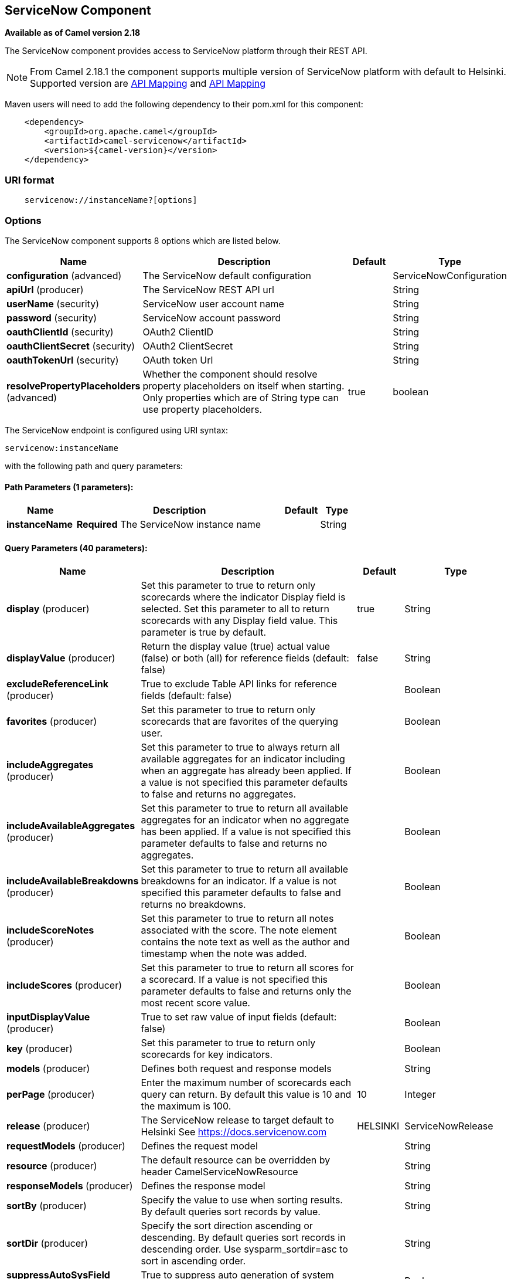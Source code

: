## ServiceNow Component

*Available as of Camel version 2.18*

The ServiceNow component provides access to ServiceNow platform through their REST API.

NOTE: From Camel 2.18.1 the component supports multiple version of ServiceNow platform with default to Helsinki. Supported version are <<ServiceNow-Fuji>> and <<ServiceNow-Helsinki>>


Maven users will need to add the following dependency to their pom.xml
for this component:

[source,java]
-------------------------------------------------
    <dependency>
        <groupId>org.apache.camel</groupId>
        <artifactId>camel-servicenow</artifactId>
        <version>${camel-version}</version>
    </dependency>
-------------------------------------------------

### URI format

[source,java]
---------------------------------------
    servicenow://instanceName?[options]
---------------------------------------

### Options


// component options: START
The ServiceNow component supports 8 options which are listed below.



[width="100%",cols="2,6,1,1",options="header"]
|=======================================================================
| Name | Description | Default | Type
| **configuration** (advanced) | The ServiceNow default configuration |   | ServiceNowConfiguration
| **apiUrl** (producer) | The ServiceNow REST API url |   | String
| **userName** (security) | ServiceNow user account name |   | String
| **password** (security) | ServiceNow account password |   | String
| **oauthClientId** (security) | OAuth2 ClientID |   | String
| **oauthClientSecret** (security) | OAuth2 ClientSecret |   | String
| **oauthTokenUrl** (security) | OAuth token Url |   | String
| **resolvePropertyPlaceholders** (advanced) | Whether the component should resolve property placeholders on itself when starting. Only properties which are of String type can use property placeholders. | true  | boolean
|=======================================================================
// component options: END


// endpoint options: START
The ServiceNow endpoint is configured using URI syntax:

    servicenow:instanceName

with the following path and query parameters:

#### Path Parameters (1 parameters):

[width="100%",cols="2,6,1,1",options="header"]
|=======================================================================
| Name | Description | Default | Type
| **instanceName** | *Required* The ServiceNow instance name |  | String
|=======================================================================

#### Query Parameters (40 parameters):

[width="100%",cols="2,6,1,1",options="header"]
|=======================================================================
| Name | Description | Default | Type
| **display** (producer) | Set this parameter to true to return only scorecards where the indicator Display field is selected. Set this parameter to all to return scorecards with any Display field value. This parameter is true by default. | true | String
| **displayValue** (producer) | Return the display value (true) actual value (false) or both (all) for reference fields (default: false) | false | String
| **excludeReferenceLink** (producer) | True to exclude Table API links for reference fields (default: false) |  | Boolean
| **favorites** (producer) | Set this parameter to true to return only scorecards that are favorites of the querying user. |  | Boolean
| **includeAggregates** (producer) | Set this parameter to true to always return all available aggregates for an indicator including when an aggregate has already been applied. If a value is not specified this parameter defaults to false and returns no aggregates. |  | Boolean
| **includeAvailableAggregates** (producer) | Set this parameter to true to return all available aggregates for an indicator when no aggregate has been applied. If a value is not specified this parameter defaults to false and returns no aggregates. |  | Boolean
| **includeAvailableBreakdowns** (producer) | Set this parameter to true to return all available breakdowns for an indicator. If a value is not specified this parameter defaults to false and returns no breakdowns. |  | Boolean
| **includeScoreNotes** (producer) | Set this parameter to true to return all notes associated with the score. The note element contains the note text as well as the author and timestamp when the note was added. |  | Boolean
| **includeScores** (producer) | Set this parameter to true to return all scores for a scorecard. If a value is not specified this parameter defaults to false and returns only the most recent score value. |  | Boolean
| **inputDisplayValue** (producer) | True to set raw value of input fields (default: false) |  | Boolean
| **key** (producer) | Set this parameter to true to return only scorecards for key indicators. |  | Boolean
| **models** (producer) | Defines both request and response models |  | String
| **perPage** (producer) | Enter the maximum number of scorecards each query can return. By default this value is 10 and the maximum is 100. | 10 | Integer
| **release** (producer) | The ServiceNow release to target default to Helsinki See https://docs.servicenow.com | HELSINKI | ServiceNowRelease
| **requestModels** (producer) | Defines the request model |  | String
| **resource** (producer) | The default resource can be overridden by header CamelServiceNowResource |  | String
| **responseModels** (producer) | Defines the response model |  | String
| **sortBy** (producer) | Specify the value to use when sorting results. By default queries sort records by value. |  | String
| **sortDir** (producer) | Specify the sort direction ascending or descending. By default queries sort records in descending order. Use sysparm_sortdir=asc to sort in ascending order. |  | String
| **suppressAutoSysField** (producer) | True to suppress auto generation of system fields (default: false) |  | Boolean
| **suppressPaginationHeader** (producer) | Set this value to true to remove the Link header from the response. The Link header allows you to request additional pages of data when the number of records matching your query exceeds the query limit |  | Boolean
| **table** (producer) | The default table can be overridden by header CamelServiceNowTable |  | String
| **target** (producer) | Set this parameter to true to return only scorecards that have a target. |  | Boolean
| **topLevelOnly** (producer) | Gets only those categories whose parent is a catalog. |  | Boolean
| **apiVersion** (advanced) | The ServiceNow REST API version default latest |  | String
| **httpClientPolicy** (advanced) | To configure http-client |  | HTTPClientPolicy
| **mapper** (advanced) | Sets Jackson's ObjectMapper to use for request/reply |  | ObjectMapper
| **proxyAuthorizationPolicy** (advanced) | To configure proxy authentication |  | ProxyAuthorization Policy
| **synchronous** (advanced) | Sets whether synchronous processing should be strictly used or Camel is allowed to use asynchronous processing (if supported). | false | boolean
| **proxyHost** (proxy) | The proxy host name |  | String
| **proxyPort** (proxy) | The proxy port number |  | Integer
| **apiUrl** (security) | The ServiceNow REST API url |  | String
| **oauthClientId** (security) | OAuth2 ClientID |  | String
| **oauthClientSecret** (security) | OAuth2 ClientSecret |  | String
| **oauthTokenUrl** (security) | OAuth token Url |  | String
| **password** (security) | *Required* ServiceNow account password MUST be provided |  | String
| **proxyPassword** (security) | Password for proxy authentication |  | String
| **proxyUserName** (security) | Username for proxy authentication |  | String
| **sslContextParameters** (security) | To configure security using SSLContextParameters. See http://camel.apache.org/camel-configuration-utilities.html |  | SSLContextParameters
| **userName** (security) | *Required* ServiceNow user account name MUST be provided |  | String
|=======================================================================
// endpoint options: END



### Headers

[width="100%",cols="10%,10%,10%,10%,60%",options="header",]
|===
|Name |Type |ServiceNow API Parameter |Endpoint option |Description
|CamelServiceNowResource |String | - | - | The resource to access
|CamelServiceNowAction |String | - | - | The action to perform
|CamelServiceNowActionSubject | - | - | String |The subject to which the action should be applied
|CamelServiceNowModel |Class | - | - | The data model
|CamelServiceNowRequestModel |Class | - | - | The request data model
|CamelServiceNowResponseModel |Class | - | - | The response data model
|CamelServiceNowOffsetNext | - | - | - | -
|CamelServiceNowOffsetPrev | - | - | - | -
|CamelServiceNowOffsetFirst | - | - | - | -
|CamelServiceNowOffsetLast | - | - | - | -
|CamelServiceNowContentType | - | - | - | -
|CamelServiceNowContentEncoding | - | - | - | -
|CamelServiceNowContentMeta | - | - | - | -
|CamelServiceNowSysId |String | sys_id | - | -
|CamelServiceNowUserSysId |String | user_sysid | - | -
|CamelServiceNowUserId |String | user_id | - | -
|CamelServiceNowCartItemId |String | cart_item_id | - | -
|CamelServiceNowFileName |String | file_name | - | -
|CamelServiceNowTable |String | table_name | - | -
|CamelServiceNowTableSysId |String | table_sys_id | - | -
|CamelServiceNowEncryptionContext | String | encryption_context | - | -
|CamelServiceNowCategory | String | sysparm_category  | - | -
|CamelServiceNowType |String | sysparm_type | - | -
|CamelServiceNowCatalog | String | sysparm_catalog | - | -
|CamelServiceNowQuery |String | sysparm_query | - | -
|CamelServiceNowDisplayValue |String | sysparm_display_value | displayValue  | -
|CamelServiceNowInputDisplayValue |Boolean | sysparm_input_display_value | inputDisplayValue  | -
|CamelServiceNowExcludeReferenceLink |Boolean | sysparm_exclude_reference_link | excludeReferenceLink  | -
|CamelServiceNowFields |String | sysparm_fields | - | -
|CamelServiceNowLimit |Integer | sysparm_limit | - | -
|CamelServiceNowText | String | sysparm_text | - | -
|CamelServiceNowOffset | Integer | sysparm_offset | - | -
|CamelServiceNowView |String | sysparm_view | - | -
|CamelServiceNowSuppressAutoSysField |Boolean | sysparm_suppress_auto_sys_field | suppressAutoSysField | -
|CamelServiceNowSuppressPaginationHeader | Booleab | sysparm_suppress_pagination_header | suppressPaginationHeader | -
|CamelServiceNowMinFields |String | sysparm_min_fields | - | -
|CamelServiceNowMaxFields |String | sysparm_max_fields | - | -
|CamelServiceNowSumFields |String | sysparm_sum_fields | - | -
|CamelServiceNowAvgFields |String | sysparm_avg_fields | - | -
|CamelServiceNowCount |Boolean | sysparm_count | - | -
|CamelServiceGroupBy |String | sysparm_group_by | - | -
|CamelServiceOrderBy |String | sysparm_order_by | - | -
|CamelServiceHaving |String | sysparm_having | - | -
|CamelServiceNowUUID |String | sysparm_uuid | - | -
|CamelServiceNowBreakdown| String| sysparm_breakdown | - | -
|CamelServiceNowIncludeScores| Boolean | sysparm_include_scores | includeScores | -
|CamelServiceNowIncludeScoreNotes | Boolean | sysparm_include_score_notes | includeScoreNotes | -
|CamelServiceNowIncludeAggregates | Boolean | sysparm_include_aggregates | includeAggregates | -
|CamelServiceNowIncludeAvailableBreakdowns | Boolean | sysparm_include_available_breakdowns | includeAvailableBreakdowns | -
|CamelServiceNowIncludeAvailableAggregates | Boolean | sysparm_include_available_aggregates | includeAvailableAggregates | -
|CamelServiceNowFavorites | Boolean | sysparm_favorites | favorites | -
|CamelServiceNowKey  | Boolean | sysparm_key | key | -
|CamelServiceNowTarget | Boolean | sysparm_target | target | -
|CamelServiceNowDisplay | String | sysparm_display | display | -
|CamelServiceNowPerPage | Integer | sysparm_per_page | perPage | -
|CamelServiceNowSortBy | String | sysparm_sortby | sortBy | -
|CamelServiceNowSortDir | String | sysparm_sortdit | sortDir | -
|CamelServiceNowContains | String | sysparm_contains | - | -
|CamelServiceNowTags | String | sysparm_tags | - | -
|CamelServiceNowPage | String | sysparm_page | - | -
|CamelServiceNowElementsFilter | String | sysparm_elements_filter | - | -
|CamelServiceNowBreakdownRelation | String | sysparm_breakdown_relation | - | -
|CamelServiceNowDataSource | String | sysparm_data_source | - | -
|CamelServiceNowTopLevelOnly | Boolean | sysparm_top_level_only | topLevelOnly | -
|CamelServiceNowApiVersion | String | - | - | The REST API version
|CamelServiceNowResponseMeta | Map | - | - | Meta data provided along with a response
|===

[[ServiceNow-Fuji]]
[cols="10%a,10%a,10%a,70%a", options="header"]
.API Mapping
|===
| CamelServiceNowResource | CamelServiceNowAction | Method | API URI
1.5+<.^|TABLE
| RETRIEVE | GET | /api/now/v1/table/{table_name}/{sys_id}
| CREATE | POST | /api/now/v1/table/{table_name}
| MODIFY | PUT | /api/now/v1/table/{table_name}/{sys_id}
| DELETE | DELETE | /api/now/v1/table/{table_name}/{sys_id}
| UPDATE | PATCH | /api/now/v1/table/{table_name}/{sys_id}

| AGGREGATE
| RETRIEVE | GET | /api/now/v1/stats/{table_name}

1.2+<.^|IMPORT
| RETRIEVE | GET | /api/now/import/{table_name}/{sys_id}
| CREATE | POST | /api/now/import/{table_name}
|===

NOTE: link:http://wiki.servicenow.com/index.php?title=REST_API#Available_APIs[Fuji REST API Documentation]

[[ServiceNow-Helsinki]]
[cols="10%a,10%a,10%a,10%a,60%a", options="header"]
.API Mapping
|===
| CamelServiceNowResource | CamelServiceNowAction | CamelServiceNowActionSubject | Method | API URI
1.5+<.^|TABLE
| RETRIEVE | | GET | /api/now/v1/table/{table_name}/{sys_id}
| CREATE | | POST | /api/now/v1/table/{table_name}
| MODIFY | | PUT | /api/now/v1/table/{table_name}/{sys_id}
| DELETE | | DELETE | /api/now/v1/table/{table_name}/{sys_id}
| UPDATE | | PATCH | /api/now/v1/table/{table_name}/{sys_id}

| AGGREGATE
| RETRIEVE | | GET | /api/now/v1/stats/{table_name}

1.2+<.^|IMPORT
| RETRIEVE | | GET | /api/now/import/{table_name}/{sys_id}
| CREATE | | POST | /api/now/import/{table_name}

1.4+<.^|ATTACHMENT
| RETRIEVE | | GET | /api/now/api/now/attachment/{sys_id}
| CONTENT | | GET | /api/now/attachment/{sys_id}/file
| UPLOAD | | POST | /api/now/api/now/attachment/file
| DELETE | | DELETE | /api/now/attachment/{sys_id}

| SCORECARDS
| RETRIEVE | PERFORMANCE_ANALYTICS | GET | /api/now/pa/scorecards

1.2+<.^|MISC
| RETRIEVE | USER_ROLE_INHERITANCE | GET | /api/global/user_role_inheritance
| CREATE | IDENTIFY_RECONCILE | POST | /api/now/identifyreconcile

1.2+<.^|SERVICE_CATALOG
| RETRIEVE | | GET | /sn_sc/servicecatalog/catalogs/{sys_id}
| RETRIEVE | CATEGORIES |  GET | /sn_sc/servicecatalog/catalogs/{sys_id}/categories

1.5+<.^|SERVICE_CATALOG_ITEMS
| RETRIEVE | | GET | /sn_sc/servicecatalog/items/{sys_id}
| RETRIEVE | SUBMIT_GUIDE | POST | /sn_sc/servicecatalog/items/{sys_id}/submit_guide
| RETRIEVE | CHECKOUT_GUIDE | POST | /sn_sc/servicecatalog/items/{sys_id}/checkout_guide
| CREATE | SUBJECT_CART | POST | /sn_sc/servicecatalog/items/{sys_id}/add_to_cart
| CREATE | SUBJECT_PRODUCER | POST | /sn_sc/servicecatalog/items/{sys_id}/submit_producer

1.6+<.^|SERVICE_CATALOG_CARTS
| RETRIEVE | | GET | /sn_sc/servicecatalog/cart
| RETRIEVE | DELIVERY_ADDRESS | GET | /sn_sc/servicecatalog/cart/delivery_address/{user_id}
| RETRIEVE | CHECKOUT | POST | /sn_sc/servicecatalog/cart/checkout
| UPDATE | | POST | /sn_sc/servicecatalog/cart/{cart_item_id}
| UPDATE | CHECKOUT | POST | /sn_sc/servicecatalog/cart/submit_order
| DELETE | | DELETE | /sn_sc/servicecatalog/cart/{sys_id}/empty

| SERVICE_CATALOG_CATEGORIES
| RETRIEVE | | GET | /sn_sc/servicecatalog/categories/{sys_id}

|===

NOTE: https://docs.servicenow.com/bundle/helsinki-servicenow-platform/page/integrate/inbound-rest/reference/r_RESTResources.html[Helsinki REST API Documentation]

### Usage examples:
 
{% raw %}
[source,java]
.Retrieve 10 Incidents
-------------------------------------------------------------------------------------------------------------------
context.addRoutes(new RouteBuilder() {
    public void configure() {
       from("direct:servicenow")
           .to("servicenow:{{env:SERVICENOW_INSTANCE}}"
               + "?userName={{env:SERVICENOW_USERNAME}}"
               + "&password={{env:SERVICENOW_PASSWORD}}"
               + "&oauthClientId={{env:SERVICENOW_OAUTH2_CLIENT_ID}}"
               + "&oauthClientSecret={{env:SERVICENOW_OAUTH2_CLIENT_SECRET}}"
           .to("mock:servicenow");
    }
}); 

FluentProducerTemplate.on(context)
    .withHeader(ServiceNowConstants.RESOURCE, "table")
    .withHeader(ServiceNowConstants.ACTION, ServiceNowConstants.ACTION_RETRIEVE)
    .withHeader(ServiceNowConstants.SYSPARM_LIMIT.getId(), "10")
    .withHeader(ServiceNowConstants.TABLE, "incident")
    .withHeader(ServiceNowConstants.MODEL, Incident.class)
    .to("direct:servicenow")
    .send();
-------------------------------------------------------------------------------------------------------------------
{% endraw %}
